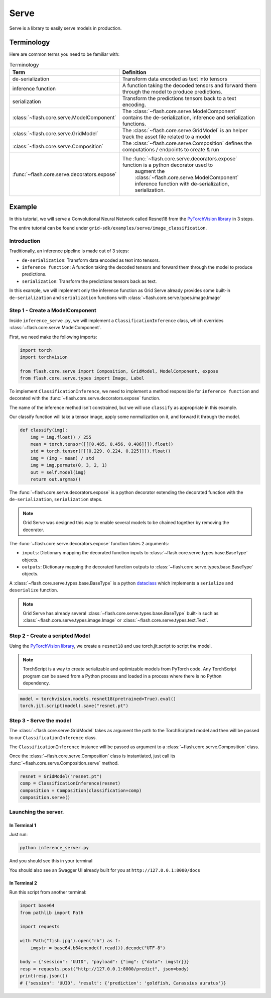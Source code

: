 #####
Serve
#####

.. _serve:

Serve is a library to easily serve models in production.

***********
Terminology
***********

Here are common terms you need to be familiar with:

.. list-table:: Terminology
   :widths: 20 80
   :header-rows: 1

   * - Term
     - Definition
   * - de-serialization
     - Transform data encoded as text into tensors
   * - inference function
     - A function taking the decoded tensors and forward them through the model to produce predictions.
   * - serialization
     - Transform the predictions tensors back to a text encoding.
   * - :class:`~flash.core.serve.ModelComponent`
     - The :class:`~flash.core.serve.ModelComponent` contains the de-serialization, inference and serialization functions.
   * - :class:`~flash.core.serve.GridModel`
     - The :class:`~flash.core.serve.GridModel` is an helper track the asset file related to a model
   * - :class:`~flash.core.serve.Composition`
     - The :class:`~flash.core.serve.Composition` defines the computations / endpoints to create & run
   * - :func:`~flash.core.serve.decorators.expose`
     - The :func:`~flash.core.serve.decorators.expose` function is a python decorator used to
        augment the :class:`~flash.core.serve.ModelComponent` inference function with de-serialization, serialization.


*******
Example
*******

In this tutorial, we will serve a Convolutional Neural Network called Resnet18  from the `PyTorchVision library <https://github.com/pytorch/vision>`_ in 3 steps.

The entire tutorial can be found under ``grid-sdk/examples/serve/image_classification``.

Introduction
============


Traditionally, an inference pipeline is made out of 3 steps:

* ``de-serialization``: Transform data encoded as text into tensors.
* ``inference function``: A function taking the decoded tensors and forward them through the model to produce predictions.
* ``serialization``: Transform the predictions tensors back as text.

In this example, we will implement only the inference function as Grid Serve already provides some built-in ``de-serialization`` and ``serialization`` functions with :class:`~flash.core.serve.types.image.Image`


Step 1 - Create a ModelComponent
================================

Inside ``inference_serve.py``,
we will implement a ``ClassificationInference`` class, which overrides :class:`~flash.core.serve.ModelComponent`.

First, we need make the following imports:

.. code-block::

    import torch
    import torchvision

    from flash.core.serve import Composition, GridModel, ModelComponent, expose
    from flash.core.serve.types import Image, Label


.. image:: ../_static/images/data_serving_flow.png
  :width: 100%
  :alt: Data Serving Flow


To implement ``ClassificationInference``, we need to implement a method responsible for ``inference function`` and decorated with the :func:`~flash.core.serve.decorators.expose` function.

The name of the inference method isn't constrained, but we will use ``classify`` as appropriate in this example.

Our classify function will take a tensor image, apply some normalization on it, and forward it through the model.

.. code-block::

    def classify(img):
        img = img.float() / 255
        mean = torch.tensor([[[0.485, 0.456, 0.406]]]).float()
        std = torch.tensor([[[0.229, 0.224, 0.225]]]).float()
        img = (img - mean) / std
        img = img.permute(0, 3, 2, 1)
        out = self.model(img)
        return out.argmax()


The :func:`~flash.core.serve.decorators.expose` is a python decorator extending the decorated function with the ``de-serialization``, ``serialization`` steps.

.. note:: Grid Serve was designed this way to enable several models to be chained together by removing the decorator.

The :func:`~flash.core.serve.decorators.expose` function takes 2 arguments:

* ``inputs``: Dictionary mapping the decorated function inputs to :class:`~flash.core.serve.types.base.BaseType` objects.
* ``outputs``: Dictionary mapping the decorated function outputs to :class:`~flash.core.serve.types.base.BaseType` objects.

A :class:`~flash.core.serve.types.base.BaseType` is a python `dataclass <https://docs.python.org/3/library/dataclasses.html>`_
which implements a ``serialize`` and ``deserialize`` function.

.. note:: Grid Serve has already several :class:`~flash.core.serve.types.base.BaseType` built-in such as :class:`~flash.core.serve.types.image.Image` or :class:`~flash.core.serve.types.text.Text`.

.. code-bloc image_classification


    class ClassificationInference(ModelComponent):
        def __init__(self, model: GridModel):
            self.model = model

        @expose(
            inputs={"img": Image()},
            outputs={"prediction": Label(path="imagenet_labels.txt")},
        )
        def classify(self, img):
            img = img.float() / 255
            mean = torch.tensor([[[0.485, 0.456, 0.406]]]).float()
            std = torch.tensor([[[0.229, 0.224, 0.225]]]).float()
            img = (img - mean) / std
            img = img.permute(0, 3, 2, 1)
            out = self.model(img)
            return out.argmax()


Step 2 - Create a scripted Model
================================

Using the `PyTorchVision library <https://github.com/pytorch/vision>`_, we create a ``resnet18`` and use torch.jit.script to script the model.


.. note:: TorchScript is a way to create serializable and optimizable models from PyTorch code. Any TorchScript program can be saved from a Python process and loaded in a process where there is no Python dependency.

.. code-block::

    model = torchvision.models.resnet18(pretrained=True).eval()
    torch.jit.script(model).save("resnet.pt")

Step 3 - Serve the model
========================

The :class:`~flash.core.serve.GridModel` takes as argument the path to the TorchScripted model and then will be passed to our ``ClassificationInference`` class.

The ``ClassificationInference`` instance will be passed as argument to a :class:`~flash.core.serve.Composition` class.

Once the :class:`~flash.core.serve.Composition` class is instantiated, just call its :func:`~flash.core.serve.Composition.serve` method.


.. code-block::

    resnet = GridModel("resnet.pt")
    comp = ClassificationInference(resnet)
    composition = Composition(classification=comp)
    composition.serve()


Launching the server.
=====================

In Terminal 1
^^^^^^^^^^^^^^

Just run:

.. code-block::

    python inference_server.py

And you should see this in your terminal

.. image:: ../_static/images/inference_server.png
  :width: 100%
  :alt: Data Serving Flow


You should also see an Swagger UI already built for you at ``http://127.0.0.1:8000/docs``

.. image:: ../_static/images/swagger_ui.png
  :width: 100%
  :alt: Data Serving Flow


In Terminal 2
^^^^^^^^^^^^^^

Run this script from another terminal:

.. code-block::

    import base64
    from pathlib import Path

    import requests

    with Path("fish.jpg").open("rb") as f:
        imgstr = base64.b64encode(f.read()).decode("UTF-8")

    body = {"session": "UUID", "payload": {"img": {"data": imgstr}}}
    resp = requests.post("http://127.0.0.1:8000/predict", json=body)
    print(resp.json())
    # {'session': 'UUID', 'result': {'prediction': 'goldfish, Carassius auratus'}}
